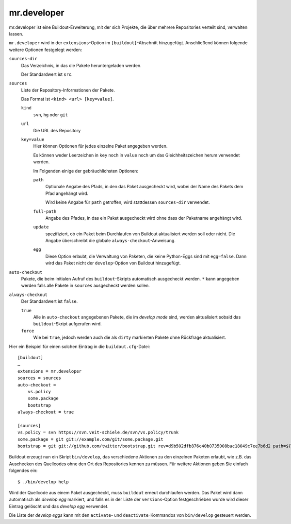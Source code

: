 ============
mr.developer
============

mr.developer ist eine Buildout-Erweiterung, mit der sich Projekte, die über mehrere Repositories verteilt sind, verwalten lassen.

``mr.developer`` wird in der ``extensions``-Option im ``[buildout]``-Abschnitt
hinzugefügt. Anschließend können folgende weitere Optionen festgelegt werden:

``sources-dir``
 Das Verzeichnis, in das die Pakete heruntergeladen werden.

 Der Standardwert ist ``src``.

``sources``
 Liste der Repository-Informationen der Pakete.

 Das Format ist ``<kind> <url> [key=value]``.

 ``kind``
  ``svn``, ``hg`` oder ``git``
 ``url``
  Die URL des Repository
 ``key=value``
  Hier können Optionen für jedes einzelne Paket angegeben werden.

  Es können weder Leerzeichen in ``key`` noch in ``value`` noch um das Gleichheitszeichen herum verwendet werden.

  Im Folgenden einige der gebräuchlichsten Optionen:

  ``path``
   Optionale Angabe des Pfads, in den das Paket ausgecheckt wird, wobei der Name
   des Pakets dem Pfad angehängt wird.

   Wird keine Angabe für ``path`` getroffen, wird stattdessen ``sources-dir``
   verwendet.

  ``full-path``
   Angabe des Pfades, in das ein Paket ausgecheckt wird ohne dass der Paketname
   angehängt wird.
  ``update``
   spezifiziert, ob ein Paket beim Durchlaufen von Buildout aktualisiert
   werden soll oder nicht. Die Angabe überschreibt die globale
   ``always-checkout``-Anweisung.
  ``egg``
   Diese Option erlaubt, die Verwaltung von Paketen, die keine Python-Eggs sind
   mit ``egg=false``. Dann wird das Paket nicht der ``develop``-Option von
   Buildout hinzugefügt.

``auto-checkout``
 Pakete, die beim initialen Aufruf des ``buildout``-Skripts automatisch ausgecheckt werden. ``*`` kann angegeben werden falls alle Pakete in ``sources`` ausgecheckt werden sollen.

``always-checkout``
 Der Standardwert ist ``false``.

 ``true``
  Alle in ``auto-checkout`` angegebenen Pakete, die im *develop mode* sind, werden aktualisiert sobald das ``buildout``-Skript aufgerufen wird.

 ``force``
  Wie bei ``true``, jedoch werden auch die als ``dirty`` markierten Pakete ohne Rückfrage aktualisiert.

Hier ein Beispiel für einen solchen Eintrag in die ``buildout.cfg``-Datei::

 [buildout]
 …
 extensions = mr.developer
 sources = sources
 auto-checkout =
     vs.policy
     some.package
     bootstrap
 always-checkout = true

 [sources]
 vs.policy = svn https://svn.veit-schiele.de/svn/vs.policy/trunk
 some.package = git git://example.com/git/some.package.git
 bootstrap = git git://github.com/twitter/bootstrap.git rev=d9b502dfb876c40b0735008bac18049c7ee7b6d2 path=${buildout:directory} egg=false

Buildout erzeugt nun ein Skript ``bin/develop``, das verschiedene Aktionen zu den einzelnen Paketen erlaubt, wie z.B. das Auschecken des Quellcodes ohne den Ort des Repositories kennen zu müssen. Für weitere Aktionen geben Sie einfach folgendes ein::

 $ ./bin/develop help

Wird der Quellcode aus einem Paket ausgecheckt, muss ``buildout`` erneut durchlaufen werden. Das Paket wird dann automatisch als *develop egg* markiert, und falls es in der Liste der ``versions``-Option festgeschrieben wurde wird dieser Eintrag gelöscht und das *develop egg* verwendet.

Die Liste der *develop eggs* kann mit den ``activate``- und ``deactivate``-Kommandos von ``bin/develop`` gesteuert werden.

